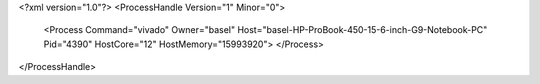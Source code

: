 <?xml version="1.0"?>
<ProcessHandle Version="1" Minor="0">
    <Process Command="vivado" Owner="basel" Host="basel-HP-ProBook-450-15-6-inch-G9-Notebook-PC" Pid="4390" HostCore="12" HostMemory="15993920">
    </Process>
</ProcessHandle>
